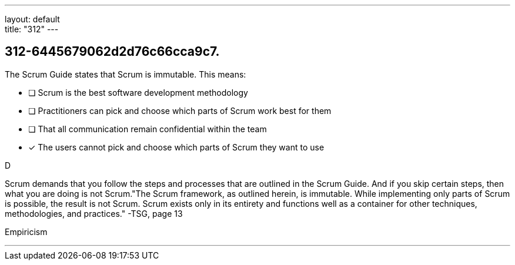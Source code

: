 ---
layout: default + 
title: "312"
---


[#question]
== 312-6445679062d2d76c66cca9c7.

****

[#query]
--
The Scrum Guide states that Scrum is immutable. This means:
--

[#list]
--
* [ ] Scrum is the best software development methodology
* [ ] Practitioners can pick and choose which parts of Scrum work best for them
* [ ] That all communication remain confidential within the team
* [*] The users cannot pick and choose which parts of Scrum they want to use

--
****

[#answer]
D

[#explanation]
--
Scrum demands that you follow the steps and processes that are outlined in the Scrum Guide. And if you skip certain steps, then what you are doing is not Scrum."The Scrum framework, as outlined herein, is immutable. While implementing only parts of Scrum is possible, the result is not Scrum. Scrum exists only in its entirety and functions well as a container for other techniques, methodologies, and practices." -TSG, page 13
--

[#ka]
Empiricism

'''

